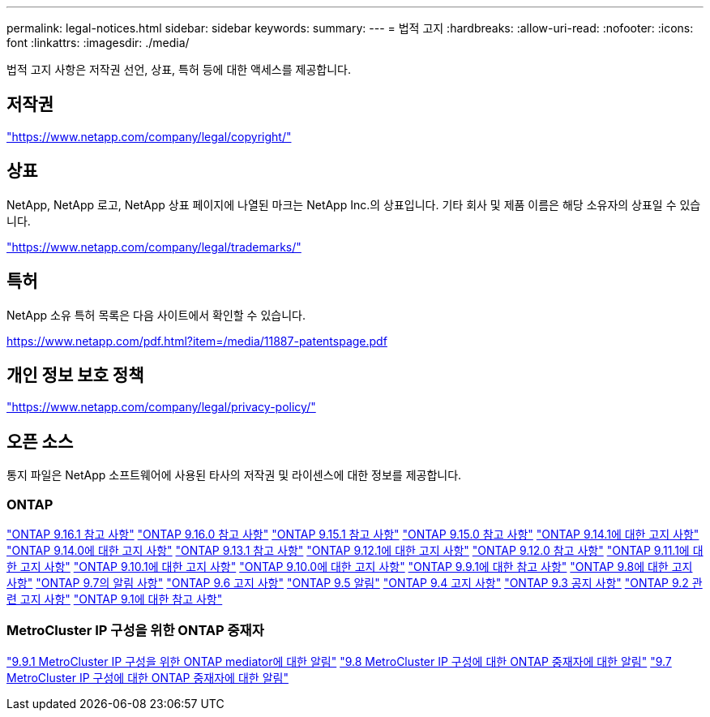 ---
permalink: legal-notices.html 
sidebar: sidebar 
keywords:  
summary:  
---
= 법적 고지
:hardbreaks:
:allow-uri-read: 
:nofooter: 
:icons: font
:linkattrs: 
:imagesdir: ./media/


[role="lead"]
법적 고지 사항은 저작권 선언, 상표, 특허 등에 대한 액세스를 제공합니다.



== 저작권

link:https://www.netapp.com/company/legal/copyright/["https://www.netapp.com/company/legal/copyright/"^]



== 상표

NetApp, NetApp 로고, NetApp 상표 페이지에 나열된 마크는 NetApp Inc.의 상표입니다. 기타 회사 및 제품 이름은 해당 소유자의 상표일 수 있습니다.

link:https://www.netapp.com/company/legal/trademarks/["https://www.netapp.com/company/legal/trademarks/"^]



== 특허

NetApp 소유 특허 목록은 다음 사이트에서 확인할 수 있습니다.

link:https://www.netapp.com/pdf.html?item=/media/11887-patentspage.pdf["https://www.netapp.com/pdf.html?item=/media/11887-patentspage.pdf"^]



== 개인 정보 보호 정책

link:https://www.netapp.com/company/legal/privacy-policy/["https://www.netapp.com/company/legal/privacy-policy/"^]



== 오픈 소스

통지 파일은 NetApp 소프트웨어에 사용된 타사의 저작권 및 라이센스에 대한 정보를 제공합니다.



=== ONTAP

link:https://library.netapp.com/ecm/ecm_download_file/ECMLP3330867["ONTAP 9.16.1 참고 사항"^] link:https://library.netapp.com/ecm/ecm_download_file/ECMLP3329264["ONTAP 9.16.0 참고 사항"^] link:https://library.netapp.com/ecm/ecm_download_file/ECMLP3318279["ONTAP 9.15.1 참고 사항"^] link:https://library.netapp.com/ecm/ecm_download_file/ECMLP3320066["ONTAP 9.15.0 참고 사항"^] link:https://library.netapp.com/ecm/ecm_download_file/ECMLP2886725["ONTAP 9.14.1에 대한 고지 사항"^] link:https://library.netapp.com/ecm/ecm_download_file/ECMLP2886298["ONTAP 9.14.0에 대한 고지 사항"^] link:https://library.netapp.com/ecm/ecm_download_file/ECMLP2885801["ONTAP 9.13.1 참고 사항"^] link:https://library.netapp.com/ecm/ecm_download_file/ECMLP2884813["ONTAP 9.12.1에 대한 고지 사항"^] link:https://library.netapp.com/ecm/ecm_download_file/ECMLP2883760["ONTAP 9.12.0 참고 사항"^] link:https://library.netapp.com/ecm/ecm_download_file/ECMLP2882103["ONTAP 9.11.1에 대한 고지 사항"^] link:https://library.netapp.com/ecm/ecm_download_file/ECMLP2879817["ONTAP 9.10.1에 대한 고지 사항"^] link:https://library.netapp.com/ecm/ecm_download_file/ECMLP2878927["ONTAP 9.10.0에 대한 고지 사항"^] link:https://library.netapp.com/ecm/ecm_download_file/ECMLP2876856["ONTAP 9.9.1에 대한 참고 사항"^] link:https://library.netapp.com/ecm/ecm_download_file/ECMLP2873871["ONTAP 9.8에 대한 고지 사항"^] link:https://library.netapp.com/ecm/ecm_download_file/ECMLP2860921["ONTAP 9.7의 알림 사항"^] link:https://library.netapp.com/ecm/ecm_download_file/ECMLP2855145["ONTAP 9.6 고지 사항"^] link:https://library.netapp.com/ecm/ecm_download_file/ECMLP2850702["ONTAP 9.5 알림"^] link:https://library.netapp.com/ecm/ecm_download_file/ECMLP2844310["ONTAP 9.4 고지 사항"^] link:https://library.netapp.com/ecm/ecm_download_file/ECMLP2839209["ONTAP 9.3 공지 사항"^] link:https://library.netapp.com/ecm/ecm_download_file/ECMLP2702054["ONTAP 9.2 관련 고지 사항"^] link:https://library.netapp.com/ecm/ecm_download_file/ECMLP2516795["ONTAP 9.1에 대한 참고 사항"^]



=== MetroCluster IP 구성을 위한 ONTAP 중재자

link:https://library.netapp.com/ecm/ecm_download_file/ECMLP2870521["9.9.1 MetroCluster IP 구성을 위한 ONTAP mediator에 대한 알림"^] link:https://library.netapp.com/ecm/ecm_download_file/ECMLP2870521["9.8 MetroCluster IP 구성에 대한 ONTAP 중재자에 대한 알림"^] link:https://library.netapp.com/ecm/ecm_download_file/ECMLP2870521["9.7 MetroCluster IP 구성에 대한 ONTAP 중재자에 대한 알림"^]
